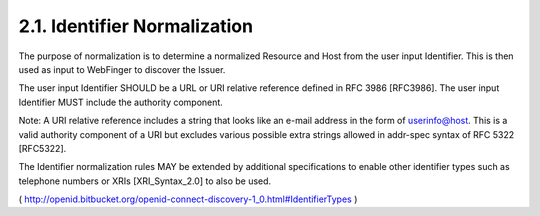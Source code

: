 .. _discovery.normazliation:

2.1.  Identifier Normalization
---------------------------------------

The purpose of normalization is to determine a normalized Resource and Host from the user input Identifier. 
This is then used as input to WebFinger to discover the Issuer.

The user input Identifier SHOULD be a URL or URI relative reference defined in RFC 3986 [RFC3986]. 
The user input Identifier MUST include the authority component.

Note: A URI relative reference includes a string that looks like an e-mail address 
in the form of userinfo@host. 
This is a valid authority component of a URI 
but excludes various possible extra strings allowed in addr-spec syntax of RFC 5322 [RFC5322].

The Identifier normalization rules MAY be extended by additional specifications 
to enable other identifier types such as telephone numbers or XRIs [XRI_Syntax_2.0] to also be used.

( http://openid.bitbucket.org/openid-connect-discovery-1_0.html#IdentifierTypes )
